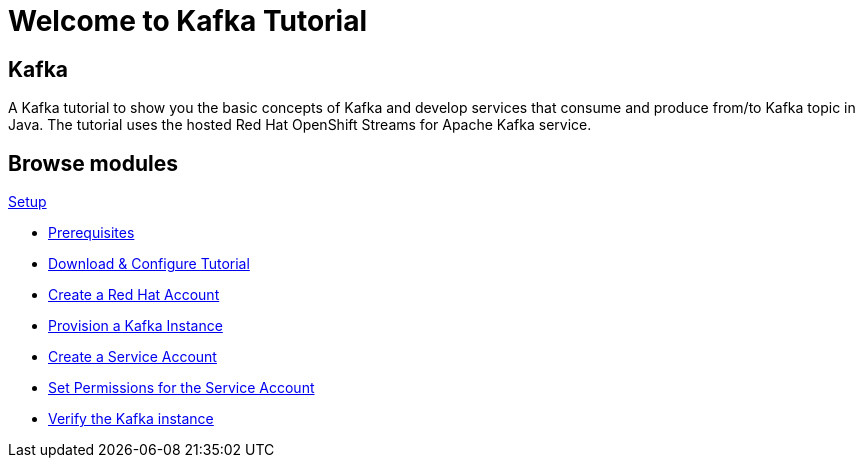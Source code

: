 = Welcome to Kafka Tutorial
:page-layout: home
:!sectids:

[.text-center.strong]
== Kafka

A Kafka tutorial to show you the basic concepts of Kafka and develop services that consume and produce from/to Kafka topic in Java.
The tutorial uses the hosted Red Hat OpenShift Streams for Apache Kafka service. 

[.tiles.browse]
== Browse modules

[.tile]
.xref:01-setup.adoc[Setup]
* xref:01-setup.adoc#prerequisite[Prerequisites]
* xref:01-setup.adoc#downloadconfiguresources[Download & Configure Tutorial]
* xref:01-setup.adoc#redhataccount[Create a Red Hat Account]
* xref:01-setup.adoc#kafka[Provision a Kafka Instance]
* xref:01-setup.adoc#serviceaccount[Create a Service Account]
* xref:01-setup.adoc#serviceaccountpermissions[Set Permissions for the Service Account]
* xref:01-setup.adoc#verifykafka[Verify the Kafka instance]